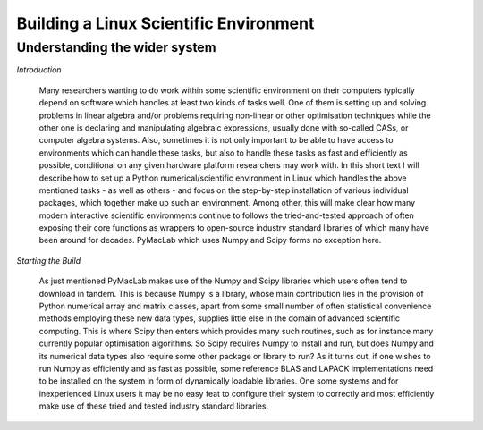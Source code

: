 .. index:: cloud; installation

=======================================
Building a Linux Scientific Environment
=======================================

Understanding the wider system
==============================

*Introduction*

  Many researchers wanting to do work within some scientific environment on their computers typically depend on software which handles at least
  two kinds of tasks well. One of them is setting up and solving problems in linear algebra and/or problems requiring non-linear or other
  optimisation techniques while the other one is declaring and manipulating algebraic expressions, usually done with so-called CASs, or computer
  algebra systems. Also, sometimes it is not only important to be able to have access to environments which can handle these tasks, but also to
  handle these tasks as fast and efficiently as possible, conditional on any given hardware platform researchers may work with. In this short
  text I will describe how to set up a Python numerical/scientific environment in Linux which handles the above mentioned tasks - as well as
  others - and focus on the step-by-step installation of various individual packages, which together make up such an environment. Among other,
  this will make clear how many modern interactive scientific environments continue to follows the tried-and-tested approach of often exposing
  their core functions as wrappers to open-source industry standard libraries of which many have been around for decades. PyMacLab which uses
  Numpy and Scipy forms no exception here.

*Starting the Build*

  As just mentioned PyMacLab makes use of the Numpy and Scipy libraries which users often tend to download in tandem. This is because Numpy
  is a library, whose main contribution lies in the provision of Python numerical array and matrix classes, apart from some small number of
  often statistical convenience methods employing these new data types, supplies little else in the domain of advanced scientific computing.
  This is where Scipy then enters which provides many such routines, such as for instance many currently popular optimisation algorithms.
  So Scipy requires Numpy to install and run, but does Numpy and its numerical data types also require some other package or library to run?
  As it turns out, if one wishes to run Numpy as efficiently and as fast as possible, some reference BLAS and LAPACK implementations need to be
  installed on the system in form of dynamically loadable libraries. One some systems and for inexperienced Linux users it may be no easy feat
  to configure their system to correctly and most efficiently make use of these tried and tested industry standard libraries.